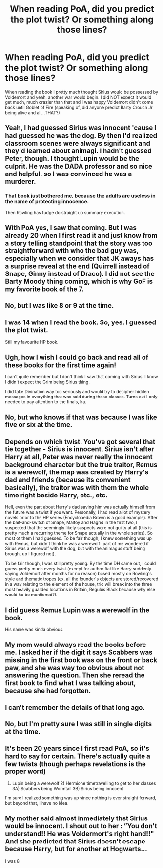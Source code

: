 #+TITLE: When reading PoA, did you predict the plot twist? Or something along those lines?

* When reading PoA, did you predict the plot twist? Or something along those lines?
:PROPERTIES:
:Score: 2
:DateUnix: 1566546723.0
:DateShort: 2019-Aug-23
:FlairText: Discussion
:END:
When reading the book I pretty much thought Sirius would be possessed by Voldemort and yeah, another war would begin. I did NOT expect it would get much, much crazier than that and I was happy Voldemort didn't come back until Goblet of Fire (speaking of, did anyone predict Barty Crouch Jr being alive and all...THAT?)


** Yeah, I had guessed Sirius was innocent 'cause I had guessed he was the dog. By then I'd realized classroom scenes were always significant and they'd learned about animagi. I hadn't guessed Peter, though. I thought Lupin would be the culprit. He was the DADA professor and so nice and helpful, so I was convinced he was a murderer.
:PROPERTIES:
:Author: Ash_Lestrange
:Score: 15
:DateUnix: 1566565036.0
:DateShort: 2019-Aug-23
:END:

*** That book just bothered me, because the adults are useless in the name of protecting innocence.

Then Rowling has fudge do straight up summary execution.
:PROPERTIES:
:Score: 2
:DateUnix: 1566578981.0
:DateShort: 2019-Aug-23
:END:


** With PoA yes, I saw that coming. But I was already 20 when I first read it and just know from a story telling standpoint that the story was too straightforward with who the bad guy was, especially when we consider that JK aways has a surprise reveal at the end (Quirrell instead of Snape, Ginny instead of Draco). I did not see the Barty Moody thing coming, which is why GoF is my favorite book of the 7.
:PROPERTIES:
:Author: Mikill1995
:Score: 6
:DateUnix: 1566550238.0
:DateShort: 2019-Aug-23
:END:


** No, but I was like 8 or 9 at the time.
:PROPERTIES:
:Author: MartDiamond
:Score: 6
:DateUnix: 1566563994.0
:DateShort: 2019-Aug-23
:END:


** I was 14 when I read the book. So, yes. I guessed the plot twist.

Still my favourite HP book.
:PROPERTIES:
:Score: 2
:DateUnix: 1566559578.0
:DateShort: 2019-Aug-23
:END:


** Ugh, how I wish I could go back and read all of these books for the first time again!

I can't quite remember but I don't think I saw that coming with Sirius. I know I didn't expect the Grim being Sirius thing.

I did take Divination way too seriously and would try to decipher hidden messages in everything that was said during those classes. Turns out I only needed to pay attention to the finals, ha.
:PROPERTIES:
:Author: dephorasiac
:Score: 2
:DateUnix: 1566564502.0
:DateShort: 2019-Aug-23
:END:


** No, but who knows if that was because I was like five or six at the time.
:PROPERTIES:
:Author: Slightly_Too_Heavy
:Score: 2
:DateUnix: 1566570725.0
:DateShort: 2019-Aug-23
:END:


** Depends on which twist. You've got several that tie together - Sirius is innocent, Sirius isn't after Harry at all, Peter was never really the innocent background character but the true traitor, Remus is a werewolf, the map was created by Harry's dad and friends (because its convenient basically), the traitor was with them the whole time right beside Harry, etc., etc.

Hell, even the part about Harry's dad saving him was actually himself from the future was a twist if you want. Personally, I had read a lot of mystery novels prior to the HP series (Encyclopedia Brown is a good example). After the bait-and-switch of Snape, Malfoy and Hagrid in the first two, I suspected that the seemingly likely suspects were not guilty at all (this is pretty much a recurring theme for Snape actually in the whole series). So most of them I had guessed. To be fair though, I knew something was up with Remus, but didn't think he was a werewolf (part of me wondered if Sirius was a werewolf with the dog, but with the animagus stuff being brought up I figured not).

To be fair though, I was still pretty young. By the time DH came out, I could guess pretty much every twist (except for author fiat like Harry suddenly saying Voldemort after months for no reason) based mostly on Rowling's style and thematic tropes (ex. all the founder's objects are stored/recovered in a way relating to the element of the house, trio will break into the three most heavily guarded locations in Britain, Regulus Black because why else would he be mentioned?).
:PROPERTIES:
:Author: XeshTrill
:Score: 2
:DateUnix: 1566572535.0
:DateShort: 2019-Aug-23
:END:


** I did guess Remus Lupin was a werewolf in the book.

His name was kinda obvious.
:PROPERTIES:
:Score: 2
:DateUnix: 1566575914.0
:DateShort: 2019-Aug-23
:END:


** My mom would always read the books before me. I asked her if the digit it says Scabbers was missing in the first book was on the front or back paw, and she was way too obvious about not answering the question. Then she reread the first book to find what I was talking about, because she had forgotten.
:PROPERTIES:
:Author: unpleasantrascal
:Score: 2
:DateUnix: 1566576976.0
:DateShort: 2019-Aug-23
:END:


** I can't remember the details of that long ago.
:PROPERTIES:
:Author: nouseforausernam
:Score: 1
:DateUnix: 1566571684.0
:DateShort: 2019-Aug-23
:END:


** No, but I'm pretty sure I was still in single digits at the time.
:PROPERTIES:
:Author: ConfusedPolatBear
:Score: 1
:DateUnix: 1566573169.0
:DateShort: 2019-Aug-23
:END:


** It's been 20 years since I first read PoA, so it's hard to say for certain. There's actually quite a few twists (though perhaps revelations is the proper word)

1) Lupin being a werewolf 2) Hermione timetravelling to get to her classes 3A) Scabbers being Wormtail 3B) Sirius being innocent

I'm sure I realized something was up since nothing is ever straight forward, but beyond that, I have no idea.
:PROPERTIES:
:Author: Lord_Anarchy
:Score: 1
:DateUnix: 1566589105.0
:DateShort: 2019-Aug-24
:END:


** My mother said almost inmediately thst Sirius would be innocent. I shout out to her : ”You don't understand!! He was Voldermort's right hand!!" And she predicted that Sirius doesn't escape because Harry, but for another at Hogwarts...

I was 8
:PROPERTIES:
:Author: planear-en
:Score: 1
:DateUnix: 1566794264.0
:DateShort: 2019-Aug-26
:END:
